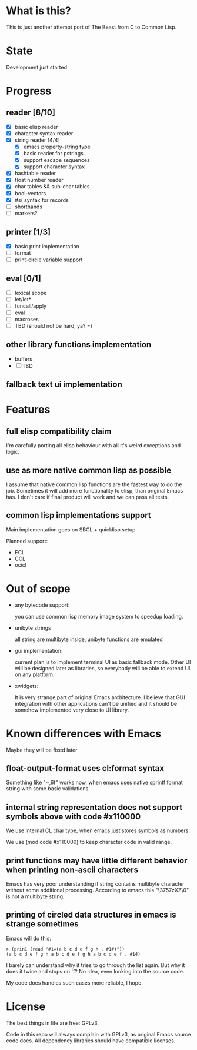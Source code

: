 # -*- org-log-done: nil; -*-
#+TODO: TODO IN-PROGRESS | DONE

* What is this?
This is just another attempt port of The Beast from C to Common Lisp.

* State
Development just started

* Progress
** reader [8/10]
   * [X] basic elisp reader 
   * [X] character syntax reader
   * [X] string reader [4/4]
     * [X] emacs property-string type
     * [X] basic reader for pstrings
     * [X] support escape sequences
     * [X] support character syntax
   * [X] hashtable reader
   * [X] float number reader
   * [X] char tables && sub-char tables
   * [X] bool-vectors
   * [X] #s( syntax for records
   * [ ] shorthands
   * [ ] markers?
** printer [1/3]
   * [X] basic print implementation
   * [ ] format
   * [ ] print-circle variable support
** eval [0/1]
   * [ ] lexical scope
   * [ ] let/let*
   * [ ] funcall/apply
   * [ ] eval
   * [ ] macroses
   * [ ] TBD (should not be hard, ya? =)
** other library functions implementation
   * buffers
   * [ ] TBD
** fallback text ui implementation  

* Features
** full elisp compatibility claim

I'm carefully porting all elisp behaviour with all it's weird
exceptions and logic.

** use as more native common lisp as possible

I assume that native common lisp functions are the fastest way to do
the job. Sometimes it will add more functionality to elisp, than
original Emacs has. I don't care if final product will work and we can
pass all tests.

** common lisp implementations support

   Main implementation goes on SBCL + quicklisp setup.

   Planned support:
   * ECL
   * CCL
   * ocicl

* Out of scope
  * any bytecode support: 

    you can use common lisp memory image system to speedup loading.

  * unibyte strings

    all string are multibyte inside, unibyte functions are emulated

  * gui implementation:

    current plan is to implement terminal UI as basic fallback
    mode. Other UI will be designed later as libraries, so everybody
    will be able to extend UI on any platform.

  * xwidgets:

    It is very strange part of original Emacs architecture. I believe
    that GUI integration with other applications can't be unified and
    it should be somehow implemented very close to UI library.

* Known differences with Emacs

  Maybe they will be fixed later

** float-output-format uses cl:format syntax  

   Something like "~,6f" works now, when emacs uses native sprintf
   format string with some basic validations.

** internal string representation does not support symbols above with code #x110000

   We use internal CL char type, when emacs just stores symbols as numbers.

   We use (mod code #x110000) to keep character code in valid range.

** print functions may have little different behavior when printing non-ascii characters

   Emacs has very poor understanding if string contains multibyte
   character without some additional processing. According to emacs
   this "\3757zXZ\0" is not a multibyte string.

** printing of circled data structures in emacs is strange sometimes
   
   Emacs will do this:
   #+begin_src elisp
     > (prin1 (read "#1=(a b c d e f g h . #1#)"))
     (a b c d e f g h a b c d e f g h a b c d e f . #14)
   #+end_src
   
   I barely can understand why it tries to go through the list again.
   But why it does it twice and stops on 'f? No idea, even looking
   into the source code.

   My code does handles such cases more reliable, I hope.

* License

The best things in life are free: GPLv3.

Code in this repo will always complain with GPLv3, as original Emacs
source code does. All dependency libraries should have compatible
licenses.
